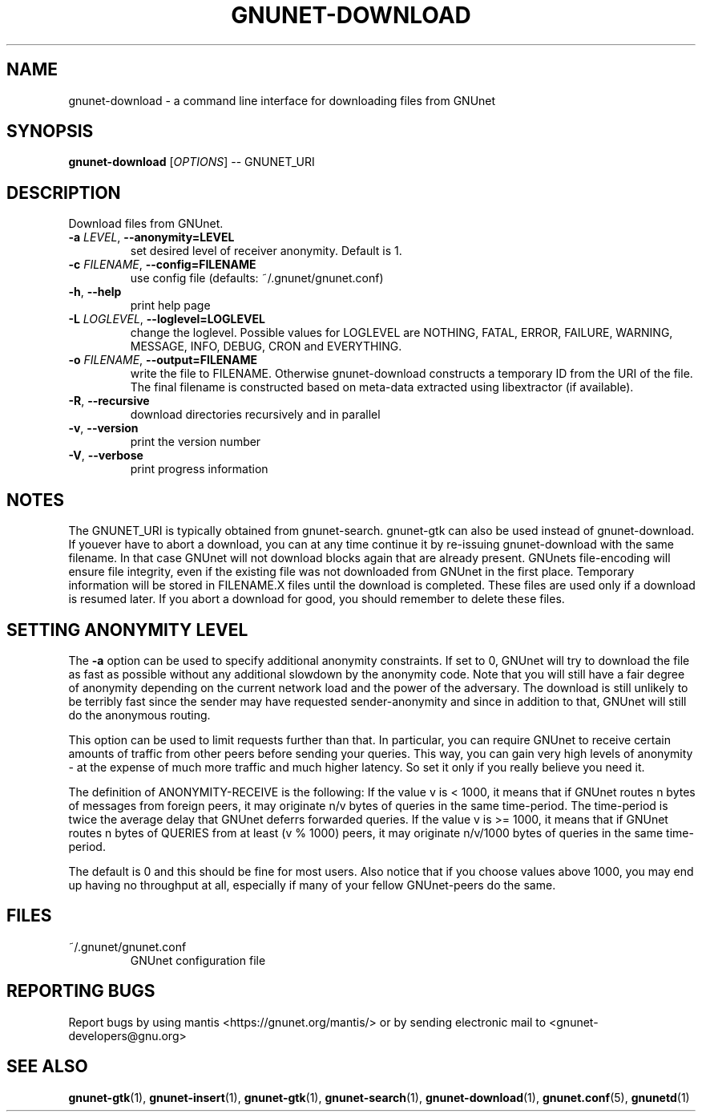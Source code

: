 .TH GNUNET-DOWNLOAD "1" "02 Aug 2004" "GNUnet"
.SH NAME
gnunet-download \- a command line interface for downloading files from GNUnet
.SH SYNOPSIS
.B gnunet\-download
[\fIOPTIONS\fR] \-\- GNUNET_URI
.SH DESCRIPTION
.PP
Download files from GNUnet.
.TP
\fB\-a \fILEVEL\fR, \fB\-\-anonymity=LEVEL\fR
set desired level of receiver anonymity.  Default is 1.
.TP
\fB\-c \fIFILENAME\fR, \fB\-\-config=FILENAME\fR
use config file (defaults: ~/.gnunet/gnunet.conf)
.TP
\fB\-h\fR, \fB\-\-help\fR
print help page
.TP
\fB\-L \fILOGLEVEL\fR, \fB\-\-loglevel=LOGLEVEL\fR
change the loglevel. Possible values for LOGLEVEL are NOTHING, FATAL, ERROR, FAILURE, WARNING, MESSAGE, INFO, DEBUG, CRON and EVERYTHING.
.TP
\fB\-o \fIFILENAME\fR, \fB\-\-output=FILENAME\fR
write the file to FILENAME.  Otherwise gnunet\-download constructs a temporary ID from the URI of the file.  The final filename is constructed based on meta-data extracted using libextractor (if available).
.TP
\fB\-R\fR, \fB\-\-recursive\fR
download directories recursively and in parallel
.TP
\fB\-v\fR, \fB\-\-version\fR
print the version number
.TP
\fB\-V\fR, \fB\-\-verbose\fR
print progress information
.SH NOTES
The GNUNET_URI is typically obtained from gnunet\-search. gnunet\-gtk can also be used instead of gnunet\-download.
If youever have to abort a download, you can at any time continue it by re\-issuing gnunet\-download with the same filename. In that case GNUnet will not download blocks again that are already present. GNUnets file\-encoding will ensure file integrity, even if the existing file was not downloaded from GNUnet in the first place. Temporary information will be stored in FILENAME.X files until the download is completed. These files are used only if a download is resumed later. If you abort a download for good, you should remember to delete these files.

.SH SETTING ANONYMITY LEVEL

The \fB\-a\fR option can be used to specify additional anonymity constraints. If set to 0, GNUnet will try to download the file as fast as possible without any additional slowdown by the anonymity code. Note that you will still have a fair degree of anonymity depending on the current network load and the power of the adversary. The download is still unlikely to be terribly fast since the sender may have requested sender\-anonymity and since in addition to that, GNUnet will still do the anonymous routing.

This option can be used to limit requests further than that. In particular, you can require GNUnet to receive certain amounts of traffic from other peers before sending your queries. This way, you can gain very high levels of anonymity \- at the expense of much more traffic and much higher latency. So set it only if you really believe you need it.

The definition of ANONYMITY\-RECEIVE is the following: If the value v is < 1000, it means that if GNUnet routes n bytes of messages from foreign peers, it may originate n/v bytes of queries in the same time\-period. The time\-period is twice the average delay that GNUnet deferrs forwarded queries. If the value v is >= 1000, it means that if GNUnet routes n bytes of QUERIES from at least (v % 1000) peers, it may originate n/v/1000 bytes of queries in the same time\-period.

The default is 0 and this should be fine for most users. Also notice that if you choose values above 1000, you may end up having no throughput at all, especially if many of your fellow GNUnet\-peers do the same.

.SH FILES
.TP
~/.gnunet/gnunet.conf
GNUnet configuration file
.SH "REPORTING BUGS"
Report bugs by using mantis <https://gnunet.org/mantis/> or by sending electronic mail to <gnunet\-developers@gnu.org>
.SH "SEE ALSO"
\fBgnunet\-gtk\fP(1), \fBgnunet\-insert\fP(1), \fBgnunet\-gtk\fP(1), \fBgnunet\-search\fP(1), \fBgnunet\-download\fP(1), \fBgnunet.conf\fP(5), \fBgnunetd\fP(1)
